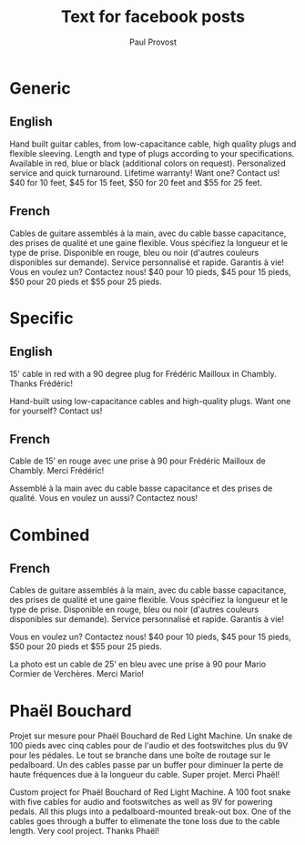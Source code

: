 #+TITLE: Text for facebook posts
#+AUTHOR: Paul Provost
#+EMAIL: paul@bouzou.org
#+DESCRIPTION: 
#+FILETAGS: @redbeardcables

* Generic
** English
   Hand built guitar cables, from low-capacitance cable, high quality
   plugs and flexible sleeving. Length and type of plugs according to
   your specifications. Available in red, blue or black (additional
   colors on request). Personalized service and quick
   turnaround. Lifetime warranty! Want one? Contact us! $40 for 10
   feet, $45 for 15 feet, $50 for 20 feet and $55 for 25 feet.

** French
   Cables de guitare assemblés à la main, avec du cable basse
   capacitance, des prises de qualité et une gaine flexible. Vous
   spécifiez la longueur et le type de prise. Disponible en rouge,
   bleu ou noir (d'autres couleurs disponibles sur demande). Service
   personnalisé et rapide. Garantis à vie! Vous en voulez un?
   Contactez nous! $40 pour 10 pieds, $45 pour 15 pieds, $50 pour 20
   pieds et $55 pour 25 pieds.

* Specific
** English
   15' cable in red with a 90 degree plug for Frédéric Mailloux in
   Chambly. Thanks Frédéric!

   Hand-built using low-capacitance cables and high-quality plugs.
   Want one for yourself? Contact us!

** French
   Cable de 15’ en rouge avec une prise à 90 pour Frédéric Mailloux de
   Chambly. Merci Frédéric!

   Assemblé à la main avec du cable basse capacitance et des prises de
   qualité. Vous en voulez un aussi? Contactez nous!

* Combined
** French
   Cables de guitare assemblés à la main, avec du cable basse
   capacitance, des prises de qualité et une gaine flexible. Vous
   spécifiez la longueur et le type de prise. Disponible en rouge,
   bleu ou noir (d'autres couleurs disponibles sur demande). Service
   personnalisé et rapide. Garantis à vie!

   Vous en voulez un? Contactez nous! $40 pour 10 pieds, $45 pour 15
   pieds, $50 pour 20 pieds et $55 pour 25 pieds.

   La photo est un cable de 25’ en bleu avec une prise à 90 pour Mario
   Cormier de Verchères. Merci Mario!

* Phaël Bouchard
  Projet sur mesure pour Phaël Bouchard de Red Light Machine. Un snake
  de 100 pieds avec cinq cables pour de l'audio et des footswitches
  plus du 9V pour les pédales. Le tout se branche dans une boîte de
  routage sur le pedalboard. Un des cables passe par un buffer pour
  diminuer la perte de haute fréquences due à la longueur du cable.
  Super projet. Merci Phaël!

  Custom project for Phaël Bouchard of Red Light Machine. A 100 foot
  snake with five cables for audio and footswitches as well as 9V for
  powering pedals. All this plugs into a pedalboard-mounted break-out
  box. One of the cables goes through a buffer to elimenate the tone
  loss due to the cable length. Very cool project. Thanks Phaël!
